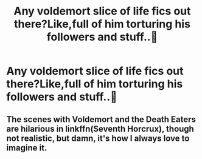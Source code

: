 #+TITLE: Any voldemort slice of life fics out there?Like,full of him torturing his followers and stuff..🤣

* Any voldemort slice of life fics out there?Like,full of him torturing his followers and stuff..🤣
:PROPERTIES:
:Score: 15
:DateUnix: 1540989389.0
:DateShort: 2018-Oct-31
:FlairText: Request
:END:

** The scenes with Voldemort and the Death Eaters are hilarious in linkffn(Seventh Horcrux), though not realistic, but damn, it's how I always love to imagine it.
:PROPERTIES:
:Author: A2i9
:Score: 6
:DateUnix: 1541006813.0
:DateShort: 2018-Oct-31
:END:
